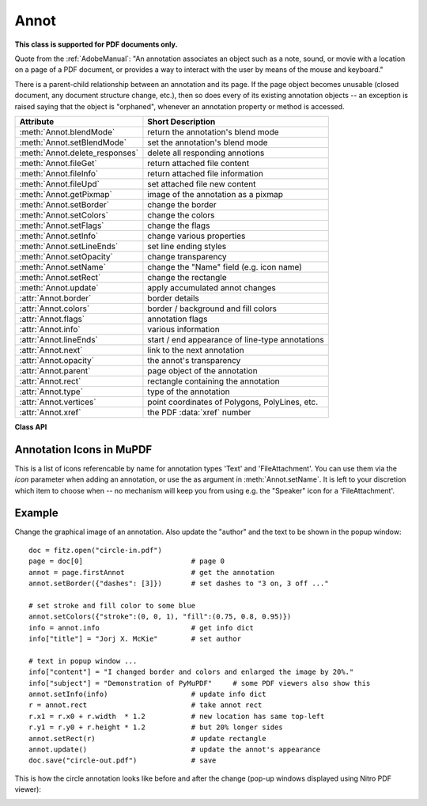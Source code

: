 
.. _Annot:

================
Annot
================
**This class is supported for PDF documents only.**

Quote from the :ref:`AdobeManual`: "An annotation associates an object such as a note, sound, or movie with a location on a page of a PDF document, or provides a way to interact with the user by means of the mouse and keyboard."

There is a parent-child relationship between an annotation and its page. If the page object becomes unusable (closed document, any document structure change, etc.), then so does every of its existing annotation objects -- an exception is raised saying that the object is "orphaned", whenever an annotation property or method is accessed.


=============================== ==============================================================
**Attribute**                   **Short Description**
=============================== ==============================================================
:meth:`Annot.blendMode`         return the annotation's blend mode
:meth:`Annot.setBlendMode`      set the annotation's blend mode
:meth:`Annot.delete_responses`  delete all responding annotions
:meth:`Annot.fileGet`           return attached file content
:meth:`Annot.fileInfo`          return attached file information
:meth:`Annot.fileUpd`           set attached file new content
:meth:`Annot.getPixmap`         image of the annotation as a pixmap
:meth:`Annot.setBorder`         change the border
:meth:`Annot.setColors`         change the colors
:meth:`Annot.setFlags`          change the flags
:meth:`Annot.setInfo`           change various properties
:meth:`Annot.setLineEnds`       set line ending styles
:meth:`Annot.setOpacity`        change transparency
:meth:`Annot.setName`           change the "Name" field (e.g. icon name)
:meth:`Annot.setRect`           change the rectangle
:meth:`Annot.update`            apply accumulated annot changes
:attr:`Annot.border`            border details
:attr:`Annot.colors`            border / background and fill colors
:attr:`Annot.flags`             annotation flags
:attr:`Annot.info`              various information
:attr:`Annot.lineEnds`          start / end appearance of line-type annotations
:attr:`Annot.next`              link to the next annotation
:attr:`Annot.opacity`           the annot's transparency
:attr:`Annot.parent`            page object of the annotation
:attr:`Annot.rect`              rectangle containing the annotation
:attr:`Annot.type`              type of the annotation
:attr:`Annot.vertices`          point coordinates of Polygons, PolyLines, etc.
:attr:`Annot.xref`              the PDF :data:`xref` number
=============================== ==============================================================

**Class API**

.. class:: Annot

   .. index::
      pair: matrix; getPixmap
      pair: colorspace; getPixmap
      pair: alpha; getPixmap

   .. method:: getPixmap(matrix=fitz.Identity, colorspace=fitz.csRGB, alpha=False)

      Creates a pixmap from the annotation as it appears on the page in untransformed coordinates. The pixmap's :ref:`IRect` equals *Annot.rect.irect* (see below).

      :arg matrix_like matrix: a matrix to be used for image creation. Default is the *fitz.Identity* matrix.

      :arg colorspace: a colorspace to be used for image creation. Default is *fitz.csRGB*.
      :type colorspace: :ref:`Colorspace`

      :arg bool alpha: whether to include transparency information. Default is *False*.

      :rtype: :ref:`Pixmap`

      .. note:: If the annotation has just been created or modified

   .. method:: setInfo(info=None, content=None, title=None, creationDate=None, modDate=None, subject=None)

      *(Changed in version 1.16.10)*

      Changes annotation properties. These include dates, contents, subject and author (title). Changes for *name* and *id* will be ignored. The update happens selectively: To leave a property unchanged, set it to *None*. To delete existing data, use an empty string.

      :arg dict info: a dictionary compatible with the *info* property (see below). All entries must be strings. If this argument is not a dictionary, the other arguments are used instead -- else they are ignored.
      :arg str content: *(new in v1.16.10)* see description in :attr:`info`.
      :arg str title: *(new in v1.16.10)* see description in :attr:`info`.
      :arg str creationDate: *(new in v1.16.10)* date of annot creation. If given, should be in PDF datetime format.
      :arg str modDate: *(new in v1.16.10)* date of last modification. If given, should be in PDF datetime format.
      :arg str subject: *(new in v1.16.10)* see description in :attr:`info`.

   .. method:: setLineEnds(start, end)

      Sets an annotation's line ending styles. Each of these annotation types is defined by a list of points which are connected by lines. The symbol identified by *start* is attached to the first point, and *end* to the last point of this list. For unsupported annotation types, a no-operation with a warning message results.

      .. note::

         * While only 'FreeText', 'Line', 'PolyLine', and 'Polygon' annotations can have these properties, (Py-) MuPDF does not support line ends for 'FreeText', because the call-out variant for these is not supported.
         * *(Changed in v1.16.16)* Some symbols have an interior area (diamonds, circles, squares, etc.). By default, these areas are filled with the fill color of the annotation. If this is *None*, then white is chosen. The *fill_color* argument of :meth:`Annot.update` can now be used to override this.

      :arg int start: The symbol number for the first point.
      :arg int end: The symbol number for the last point.

   .. method:: setOpacity(value)

      Set the annotation's transparency. Opacity can also be set in :meth:`Annot.update`.

      :arg float value: a float in range *[0, 1]*. Any value outside is assumed to be 1. E.g. a value of 0.5 sets the transparency to 50%.

      Three overlapping 'Circle' annotations with each opacity set to 0.5:

      .. image:: images/img-opacity.jpg

   .. method:: blendMode()

      *(New in v1.16.14)* Return the annotation's blend mode. See :ref:`AdobeManual`, page 520 for explanations.

      :rtype: str
      :returns: the blend mode or *None*.

         >>> annot=page.firstAnnot
         >>> annot.blendMode()
         'Multiply'


   .. method:: setBlendMode(blend_mode)

      *(New in v1.16.14)* Set the annotation's blend mode. See :ref:`AdobeManual`, page 520 for explanations. The blend mode can also be set in :meth:`Annot.update`.

      :arg str blend_mode: set the blend mode. Use :meth:`Annot.update` to reflect this in the visual appearance. For predefined values see :ref:`BlendModes`. The best way to **remove** a special blend mode is choosing ``PDF_BM_Normal``.

         >>> annot.setBlendMode(fitz.PDF_BM_Multiply)
         >>> annot.update()
         >>> # or in one statement:
         >>> annot.update(blend_mode=fitz.PDF_BM_Multiply, ...)

   .. method:: setName(name)

      *(New in version 1.16.0)* Change the name field of any annotation type. For 'FileAttachment' and 'Text' annotations, this is the icon name, for 'Stamp' annotations the text in the stamp. The visual result (if any) depends on your PDF viewer. See also :ref:`mupdficons`.

      :arg str name: the new name.

      .. caution:: If you set the name of a 'Stamp' annotation, then this will **not change** the rectangle, nor will the text be layouted in any way. If you choose a standard text from :ref:`StampIcons` (the **exact** name piece after "STAMP_"), you should receive the original layout. An **arbitrary text** will not be changed to upper case, but be written in font "Times-Bold" as is, horizontally centered in **one line** and be shortened to fit. To get your text fully displayed, its length using fontsize 20 must not exceed 190 pixels. So please make sure that the following inequality is true: ``fitz.getTextlength(text, fontname="tibo", fontsize=20) <= 190``.

   .. method:: setRect(rect)

      Change the rectangle of an annotation. The annotation can be moved around and both sides of the rectangle can be independently scaled. However, the annotation appearance will never get rotated, flipped or sheared.

      :arg rect_like rect: the new rectangle of the annotation (finite and not empty). E.g. using a value of *annot.rect + (5, 5, 5, 5)* will shift the annot position 5 pixels to the right and downwards.

   .. method:: setBorder(border=None, width=0, style=None, dashes=None)

      PDF only: Change border width and dashing properties.

      *Changed in version 1.16.9:* Allow specification without using a dictionary. The direct parameters are used if *border* is not a dictionary.

      :arg dict border: a dictionary as returned by the :attr:`border` property, with keys *"width"* (*float*), *"style"* (*str*) and *"dashes"* (*sequence*). Omitted keys will leave the resp. property unchanged. To e.g. remove dashing use: *"dashes": []*. If dashes is not an empty sequence, "style" will automatically be set to "D" (dashed).

      :arg float width: see above.
      :arg str style: see above.
      :arg sequence dashes: see above.

   .. method:: setFlags(flags)

      Changes the annotation flags. Use the *|* operator to combine several.

      :arg int flags: an integer specifying the required flags.

   .. method:: setColors(colors=None, stroke=None, fill=None)

      Changes the "stroke" and "fill" colors for supported annotation types.

      *Changed in version 1.16.9:* Allow colors to be directly set. These parameters are used if *colors* is not a dictionary.

      :arg dict colors: a dictionary containing color specifications. For accepted dictionary keys and values see below. The most practical way should be to first make a copy of the *colors* property and then modify this dictionary as required.
      :arg sequence stroke: see above.
      :arg sequence fill: see above.


   .. method:: delete_responses()

      *(New in version 1.16.12)* Delete annotations referring to this one. This includes any 'Popup' annotations and all annotations responding to it.


   .. index::
      pair: blend_mode; update
      pair: fontsize; update
      pair: text_color; update
      pair: border_color; update
      pair: fill_color; update
      pair: rotate; update

   .. method:: update(opacity=None, blend_mode=None, fontsize=0, text_color=None, border_color=None, fill_color=None, rotate=-1)

      Synchronize the appearance of an annotation with its properties after any changes. 

      You can safely omit this method **only** for the following changes:

         * :meth:`setRect`
         * :meth:`setFlags`
         * :meth:`fileUpd`
         * :meth:`setInfo` (except changes to *"content"*)

      All arguments are optional. *(Changed in v1.16.14)* Blend mode and opacity are applicable to all annotation types. The other arguments are mostly special use, as described below.

      Color specifications may be made in the usual format used in PuMuPDF as sequences of floats ranging from 0.0 to 1.0 (including both). The sequence length must be 1, 3 or 4 (supporting GRAY, RGB and CMYK colorspaces respectively). For mono-color, just a float is also acceptable and yields some shade of gray.

      :arg float opacity: *(new in v1.16.14)* **valid for all annotation types:** change or set the annotation's transparency. Valid values are *0 <= opacity < 1*.
      :arg str blend_mode: *(new in v1.16.14)* **valid for all annotation types:** change or set the annotation's blend mode. For valid values see :ref:`BlendModes`.
      :arg float fontsize: change font size of the text. 'FreeText' annotations only.
      :arg sequence,float text_color: change the text color. 'FreeText' annotations only.
      :arg sequence,float border_color: change the border color. 'FreeText' annotations only.
      :arg sequence,float fill_color: the fill color.
      
          * 'FreeText' annotations: If you set (or leave) this to *None*, then **no rectangle at all** will be drawn around the text, and the border color will be ignored. This will leave anything "under" the text visible.
          * 'Line', 'Polyline', 'Polygon' annotations: use it for line end symbols to give them a fill color other than the one of the annotation *(changed in v1.16.16)*

      :arg int rotate: new rotation value. Default (-1) means no change. 'FreeText' annotations only.

      :rtype: bool


   .. method:: fileInfo()

      Basic information of the annot's attached file.

      :rtype: dict
      :returns: a dictionary with keys *filename*, *ufilename*, *desc* (description), *size* (uncompressed file size), *length* (compressed length) for FileAttachment annot types, else *None*.

   .. method:: fileGet()

      Returns attached file content.

      :rtype: bytes
      :returns: the content of the attached file.

   .. index::
      pair: buffer; fileUpd
      pair: filename; fileUpd
      pair: ufilename; fileUpd
      pair: desc; fileUpd

   .. method:: fileUpd(buffer=None, filename=None, ufilename=None, desc=None)

      Updates the content of an attached file. All arguments are optional. No arguments lead to a no-op.

      :arg bytes|bytearray|BytesIO buffer: the new file content. Omit to only change meta-information.

         *(Changed in version 1.14.13)* *io.BytesIO* is now also supported.

      :arg str filename: new filename to associate with the file.

      :arg str ufilename: new unicode filename to associate with the file.

      :arg str desc: new description of the file content.

   .. attribute:: opacity

      The annotation's transparency. If set, it is a value in range *[0, 1]*. The PDF default is *1.0*. However, in an effort to tell the difference, we return *-1.0* if not set.

      :rtype: float

   .. attribute:: parent

      The owning page object of the annotation.

      :rtype: :ref:`Page`

   .. attribute:: rect

      The rectangle containing the annotation.

      :rtype: :ref:`Rect`

   .. attribute:: next

      The next annotation on this page or None.

      :rtype: *Annot*

   .. attribute:: type

      A number and one or two strings describing the annotation type, like **[2, 'FreeText', 'FreeTextCallout']**. The second string entry is optional and may be empty. See the appendix :ref:`AnnotationTypes` for a list of possible values and their meanings.

      :rtype: list

   .. attribute:: info

      A dictionary containing various information. All fields are optional strings. If an information is not provided, an empty string is returned.

      * *name* -- e.g. for 'Stamp' annotations it will contain the stamp text like "Sold" or "Experimental", for other annot types you will see the name of the annot's icon here ("PushPin" for FileAttachment).

      * *content* -- a string containing the text for type *Text* and *FreeText* annotations. Commonly used for filling the text field of annotation pop-up windows.

      * *title* -- a string containing the title of the annotation pop-up window. By convention, this is used for the **annotation author**.

      * *creationDate* -- creation timestamp.

      * *modDate* -- last modified timestamp.

      * *subject* -- subject.

      * *id* -- *(new in version 1.16.10)* a unique identification of the annotation. This is taken from PDF key */NM*. Annotations added by PyMuPDF will have a unique name, which appears here.

      :rtype: dict


   .. attribute:: flags

      An integer whose low order bits contain flags for how the annotation should be presented.

      :rtype: int

   .. attribute:: lineEnds

      A pair of integers specifying start and end symbol of annotations types 'FreeText', 'Line', 'PolyLine', and 'Polygon'. *None* if not applicable. For possible values and descriptions in this list, see the :ref:`AdobeManual`, table 8.27 on page 630.

      :rtype: tuple

   .. attribute:: vertices

      A list containing a variable number of point ("vertices") coordinates (each given by a pair of floats) for various types of annotations:

      * 'Line' -- the starting and ending coordinates (2 float pairs).
      * 'FreeText' -- 2 or 3 float pairs designating the starting, the (optional) knee point, and the ending coordinates.
      * 'PolyLine' / 'Polygon' -- the coordinates of the edges connected by line pieces (n float pairs for n points).
      * text markup annotations -- 4 float pairs specifying the *QuadPoints* of the marked text span (see :ref:`AdobeManual`, page 634).
      * 'Ink' -- list of one to many sublists of vertex coordinates. Each such sublist represents a separate line in the drawing.

      :rtype: list


   .. attribute:: colors

      dictionary of two lists of floats in range *0 <= float <= 1* specifying the "stroke" and the interior ("fill") colors. The stroke color is used for borders and everything that is actively painted or written ("stroked"). The fill color is used for the interior of objects like line ends, circles and squares. The lengths of these lists implicitely determine the colorspaces used: 1 = GRAY, 3 = RGB, 4 = CMYK. So "[1.0, 0.0, 0.0]" stands for RGB color red. Both lists can be empty if no color is specified.

      :rtype: dict

   .. attribute:: xref

      The PDF :data:`xref`.

      :rtype: int

   .. attribute:: border

      A dictionary containing border characteristics. Empty if no border information exists. The following keys may be present:

      * *width* -- a float indicating the border thickness in points. The value is -1.0 if no width is specified.

      * *dashes* -- a sequence of integers specifying a line dash pattern. *[]* means no dashes, *[n]* means equal on-off lengths of *n* points, longer lists will be interpreted as specifying alternating on-off length values. See the :ref:`AdobeManual` page 217 for more details.

      * *style* -- 1-byte border style: **"S"** (Solid) = solid rectangle surrounding the annotation, **"D"** (Dashed) = dashed rectangle surrounding the annotation, the dash pattern is specified by the *dashes* entry, **"B"** (Beveled) = a simulated embossed rectangle that appears to be raised above the surface of the page, **"I"** (Inset) = a simulated engraved rectangle that appears to be recessed below the surface of the page, **"U"** (Underline) = a single line along the bottom of the annotation rectangle.

      :rtype: dict


.. _mupdficons:

Annotation Icons in MuPDF
-------------------------
This is a list of icons referencable by name for annotation types 'Text' and 'FileAttachment'. You can use them via the *icon* parameter when adding an annotation, or use the as argument in :meth:`Annot.setName`. It is left to your discretion which item to choose when -- no mechanism will keep you from using e.g. the "Speaker" icon for a 'FileAttachment'.

.. image:: images/mupdf-icons.jpg


Example
--------
Change the graphical image of an annotation. Also update the "author" and the text to be shown in the popup window::

 doc = fitz.open("circle-in.pdf")
 page = doc[0]                          # page 0
 annot = page.firstAnnot                # get the annotation
 annot.setBorder({"dashes": [3]})       # set dashes to "3 on, 3 off ..."

 # set stroke and fill color to some blue
 annot.setColors({"stroke":(0, 0, 1), "fill":(0.75, 0.8, 0.95)})
 info = annot.info                      # get info dict
 info["title"] = "Jorj X. McKie"        # set author

 # text in popup window ...
 info["content"] = "I changed border and colors and enlarged the image by 20%."
 info["subject"] = "Demonstration of PyMuPDF"     # some PDF viewers also show this
 annot.setInfo(info)                    # update info dict
 r = annot.rect                         # take annot rect
 r.x1 = r.x0 + r.width  * 1.2           # new location has same top-left
 r.y1 = r.y0 + r.height * 1.2           # but 20% longer sides
 annot.setRect(r)                       # update rectangle
 annot.update()                         # update the annot's appearance
 doc.save("circle-out.pdf")             # save

This is how the circle annotation looks like before and after the change (pop-up windows displayed using Nitro PDF viewer):

|circle|

.. |circle| image:: images/img-circle.png

